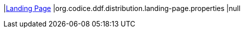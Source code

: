 |<<org.codice.ddf.distribution.landing-page.properties,Landing Page>>
|org.codice.ddf.distribution.landing-page.properties
|null

